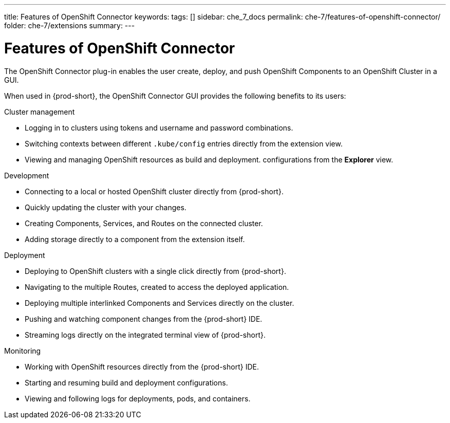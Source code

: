 ---
title: Features of OpenShift Connector
keywords:
tags: []
sidebar: che_7_docs
permalink: che-7/features-of-openshift-connector/
folder: che-7/extensions
summary:
---
// using-openshift-connector-in-eclipse-che

[id="features-of-openshift-connector_{context}"]

= Features of OpenShift Connector

The OpenShift Connector plug-in enables the user create, deploy, and push OpenShift Components to an OpenShift Cluster in a GUI.

When used in {prod-short}, the OpenShift Connector GUI provides the following benefits to its users:

.Cluster management
* Logging in to clusters using tokens and username and password combinations.
* Switching contexts between different `.kube/config` entries directly from the extension view.
* Viewing and managing OpenShift resources as build and deployment. configurations from the *Explorer* view.

.Development
* Connecting to a local or hosted OpenShift cluster directly from {prod-short}.
* Quickly updating the cluster with your changes.
* Creating Components, Services, and Routes on the connected cluster.
* Adding storage directly to a component from the extension itself.

.Deployment
* Deploying to OpenShift clusters with a single click directly from {prod-short}.
* Navigating to the multiple Routes, created to access the deployed application.
* Deploying multiple interlinked Components and Services directly on the cluster.
* Pushing and watching component changes from the {prod-short} IDE.
* Streaming logs directly on the integrated terminal view of {prod-short}.

.Monitoring
* Working with OpenShift resources directly from the {prod-short} IDE.
* Starting and resuming build and deployment configurations.
* Viewing and following logs for deployments, pods, and containers.

////
.Additional resources
* A bulleted list of links to other material closely related to the contents of the concept module.
* Currently, modules cannot include xrefs, so you cannot include links to other content in your collection. If you need to link to another assembly, add the xref to the assembly that includes this module.
* For more details on writing concept modules, see the link:https://github.com/redhat-documentation/modular-docs#modular-documentation-reference-guide[Modular Documentation Reference Guide].
* Use a consistent system for file names, IDs, and titles. For tips, see _Anchor Names and File Names_ in link:https://github.com/redhat-documentation/modular-docs#modular-documentation-reference-guide[Modular Documentation Reference Guide].
////
